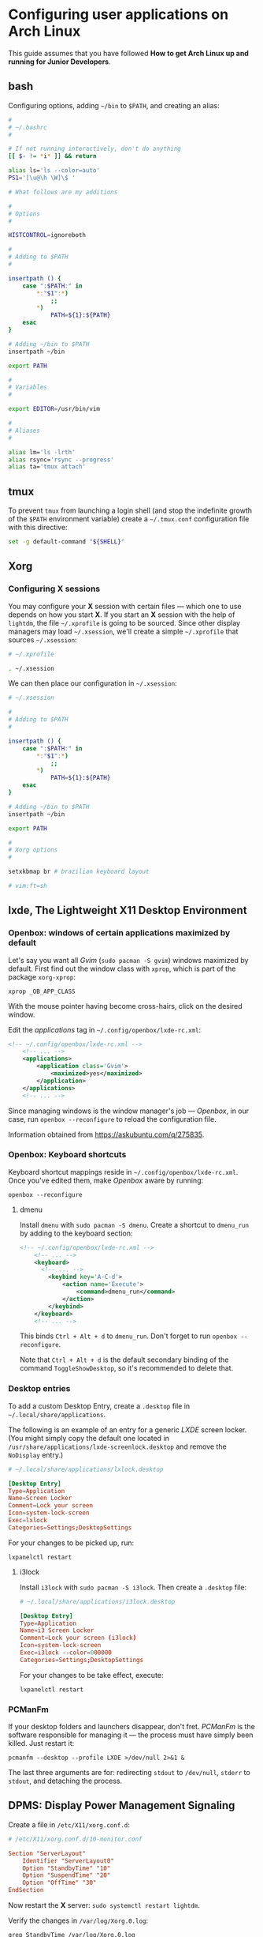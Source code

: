 * Configuring user applications on Arch Linux

This guide assumes that you have followed *How to get Arch Linux up
and running for Junior Developers*.

** bash

Configuring options, adding =~/bin= to =$PATH=, and creating an alias:

#+begin_src bash
#
# ~/.bashrc
#

# If not running interactively, don't do anything
[[ $- != *i* ]] && return

alias ls='ls --color=auto'
PS1='[\u@\h \W]\$ '

# What follows are my additions

#
# Options
#

HISTCONTROL=ignoreboth

#
# Adding to $PATH
#

insertpath () {
    case ":$PATH:" in
        *:"$1":*)
            ;;
        *)
            PATH=${1}:${PATH}
    esac
}

# Adding ~/bin to $PATH
insertpath ~/bin

export PATH

#
# Variables
#

export EDITOR=/usr/bin/vim

#
# Aliases
#

alias lm='ls -lrth'
alias rsync='rsync --progress'
alias ta='tmux attach'
#+end_src

** tmux

To prevent =tmux= from launching a login shell (and stop the
indefinite growth of the =$PATH= environment variable) create
a =~/.tmux.conf= configuration file with this directive:

#+begin_src sh
set -g default-command "${SHELL}"
#+end_src

** Xorg

*** Configuring X sessions

You may configure your *X* session with certain files —
which one to use depends on how you start *X*. If you start an *X*
session with the help of =lightdm=, the file =~/.xprofile= is going to
be sourced. Since other display managers may load =~/.xsession=, we'll
create a simple =~/.xprofile= that sources =~/.xsession=:

#+begin_src sh
# ~/.xprofile

. ~/.xsession
#+end_src

We can then place our configuration in =~/.xsession=:

#+begin_src sh
# ~/.xsession

#
# Adding to $PATH
#

insertpath () {
    case ":$PATH:" in
        *:"$1":*)
            ;;
        *)
            PATH=${1}:${PATH}
    esac
}

# Adding ~/bin to $PATH
insertpath ~/bin

export PATH

#
# Xorg options
#

setxkbmap br # brazilian keyboard layout

# vim:ft=sh
#+end_src

** lxde, The Lightweight X11 Desktop Environment

*** Openbox: windows of certain applications maximized by default

Let's say you want all /Gvim/ (~sudo pacman -S gvim~) windows
maximized by default. First find out the window class with =xprop=,
which is part of the package =xorg-xprop=:

~xprop _OB_APP_CLASS~

With the mouse pointer having become cross-hairs, click on the desired
window.

Edit the /applications/ tag in =~/.config/openbox/lxde-rc.xml=:

#+begin_src xml
<!-- ~/.config/openbox/lxde-rc.xml -->
    <!-- ... -->
    <applications>
        <application class='Gvim'>
            <maximized>yes</maximized>
        </application>
    </applications>
    <!-- ... -->
#+end_src

Since managing windows is the window manager's job — /Openbox/, in our
case, run ~openbox --reconfigure~ to reload the configuration file.

Information obtained from https://askubuntu.com/q/275835.

*** Openbox: Keyboard shortcuts

Keyboard shortcut mappings reside in
=~/.config/openbox/lxde-rc.xml=. Once you've edited them, make
/Openbox/ aware by running:

~openbox --reconfigure~

**** dmenu

Install =dmenu= with ~sudo pacman -S dmenu~. Create a shortcut to
=dmenu_run= by adding to the keyboard section:

#+begin_src xml
<!-- ~/.config/openbox/lxde-rc.xml -->
    <!-- ... -->
    <keyboard>
      <!-- ... -->
        <keybind key='A-C-d'>
            <action name='Execute'>
                <command>dmenu_run</command>
            </action>
        </keybind>
    </keyboard>
    <!-- ... -->
#+end_src

This binds =Ctrl + Alt + d= to =dmenu_run=. Don't forget to run
~openbox --reconfigure~.

Note that =Ctrl + Alt + d= is the default secondary binding of the
command =ToggleShowDesktop=, so it's recommended to delete that.

*** Desktop entries

To add a custom Desktop Entry, create a =.desktop= file in
=~/.local/share/applications=.

The following is an example of an entry for a generic /LXDE/ screen
locker. (You might simply copy the default one located in
=/usr/share/applications/lxde-screenlock.desktop= and remove the
=NoDisplay= entry.)

#+begin_src conf
# ~/.local/share/applications/lxlock.desktop

[Desktop Entry]
Type=Application
Name=Screen Locker
Comment=Lock your screen
Icon=system-lock-screen
Exec=lxlock
Categories=Settings;DesktopSettings
#+end_src

For your changes to be picked up, run:

~lxpanelctl restart~

**** i3lock

Install =i3lock= with ~sudo pacman -S i3lock~. Then create a
=.desktop= file:

#+begin_src conf
# ~/.local/share/applications/i3lock.desktop

[Desktop Entry]
Type=Application
Name=i3 Screen Locker
Comment=Lock your screen (i3lock)
Icon=system-lock-screen
Exec=i3lock --color=000000
Categories=Settings;DesktopSettings
#+end_src

For your changes to be take effect, execute:

~lxpanelctl restart~

*** PCManFm

If your desktop folders and launchers disappear, don't fret. /PCManFm/
is the software responsible for managing it — the process must have
simply been killed. Just restart it:

~pcmanfm --desktop --profile LXDE >/dev/null 2>&1 &~

The last three arguments are for: redirecting =stdout= to =/dev/null=,
=stderr= to =stdout=, and detaching the process.

** DPMS: Display Power Management Signaling

Create a file in =/etc/X11/xorg.conf.d=:

#+begin_src conf
# /etc/X11/xorg.conf.d/10-monitor.conf

Section "ServerLayout"
    Identifier "ServerLayout0"
    Option "StandbyTime" "10"
    Option "SuspendTime" "20"
    Option "OffTime" "30"
EndSection
#+end_src

Now restart the *X* server: ~sudo systemctl restart lightdm~.

Verify the changes in =/var/log/Xorg.0.log=:

~grep StandbyTime /var/log/Xorg.0.log~

**** Default terminal emulator

Set /PCManFm/'s default terminal emulator in /Edit/ → /Preferences/ →
/Advanced/ → /Terminal emulator/. /LXDE/'s default terminal emulator
is =lxterminal=, so type that in.

This will allow you to, for example, right-click on a folder and open
a terminal whose current directory is that node.

**** Archiver integration

=xarchiver= is a graphical front-end to various command-line
archivers. It integrates nicely and out-of-the-box with /PCManFm/.

~sudo pacman -S xarchiver~

